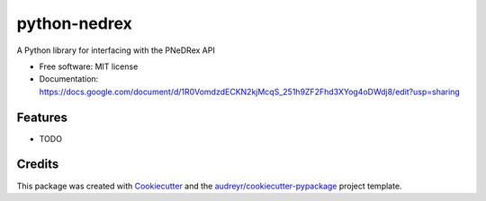 =============
python-nedrex
=============


.. image:: https://img.shields.io/pypi/v/python_nedrex.svg
        :target: https://pypi.python.org/pypi/python_nedrex

.. image:: https://img.shields.io/travis/james-skelton/python_nedrex.svg
        :target: https://travis-ci.com/james-skelton/python_nedrex

.. image:: https://readthedocs.org/projects/python-nedrex/badge/?version=latest
        :target: https://python-nedrex.readthedocs.io/en/latest/?version=latest
        :alt: Documentation Status




A Python library for interfacing with the PNeDRex API


* Free software: MIT license
* Documentation: https://docs.google.com/document/d/1R0VomdzdECKN2kjMcqS_251h9ZF2Fhd3XYog4oDWdj8/edit?usp=sharing
..
  * Documentation: https://python-nedrex.readthedocs.io.


Features
--------

* TODO

Credits
-------

This package was created with Cookiecutter_ and the `audreyr/cookiecutter-pypackage`_ project template.

.. _Cookiecutter: https://github.com/audreyr/cookiecutter
.. _`audreyr/cookiecutter-pypackage`: https://github.com/audreyr/cookiecutter-pypackage
